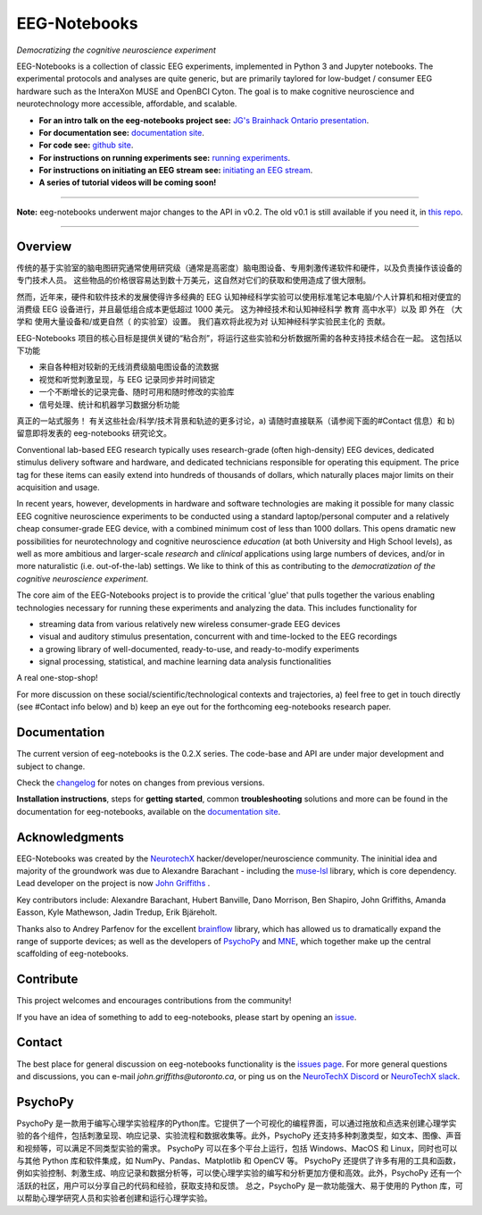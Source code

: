 =============
EEG-Notebooks
=============

*Democratizing the cognitive neuroscience experiment*

|badge_test| |badge_binder|

.. |badge_test| image:: https://github.com/NeuroTechX/eeg-notebooks/workflows/Test/badge.svg
   :target: https://github.com/NeuroTechX/eeg-notebooks/actions

.. |badge_binder| image:: https://mybinder.org/badge_logo.svg
   :target: https://mybinder.org/v2/gh/NeuroTechX/eeg-notebooks/master


EEG-Notebooks is a collection of classic EEG experiments, implemented in Python 3 and Jupyter notebooks. The experimental protocols and analyses are quite generic, but are primarily taylored for low-budget / consumer EEG hardware such as the InteraXon MUSE and OpenBCI Cyton. The goal is to make cognitive neuroscience and neurotechnology more accessible, affordable, and scalable. 

- **For an intro talk on the eeg-notebooks project see:** `JG's Brainhack Ontario presentation <https://www.crowdcast.io/e/brainhack-ontario/7>`_.  
- **For documentation see:** `documentation site <https://neurotechx.github.io/eeg-notebooks/index.html>`_.
- **For code see:** `github site <https://github.com/neurotechx/eeg-notebooks>`_.
- **For instructions on running experiments see:** `running experiments <https://neurotechx.github.io/eeg-notebooks/getting_started/running_experiments.html>`_.
- **For instructions on initiating an EEG stream see:** `initiating an EEG stream <https://neurotechx.github.io/eeg-notebooks/getting_started/streaming.html>`_.
- **A series of tutorial videos will be coming soon!**  


----

**Note:** eeg-notebooks underwent major changes to the API in v0.2. The old v0.1 is still available if you need it, in `this repo <https://github.com/neurotechx/eeg-notebooks_v0.1>`_.

----


Overview
--------
传统的基于实验室的脑电图研究通常使用研究级（通常是高密度）脑电图设备、专用刺激传递软件和硬件，以及负责操作该设备的专门技术人员。 这些物品的价格很容易达到数十万美元，这自然对它们的获取和使用造成了很大限制。

然而，近年来，硬件和软件技术的发展使得许多经典的 EEG 认知神经科学实验可以使用标准笔记本电脑/个人计算机和相对便宜的消费级 EEG 设备进行，并且最低组合成本更低超过 1000 美元。 这为神经技术和认知神经科学 教育 高中水平）以及 即 外在 （大学和 使用大量设备和/或更自然（ 的实验室）设置。 我们喜欢将此视为对 认知神经科学实验民主化的 贡献。

EEG-Notebooks 项目的核心目标是提供关键的“粘合剂”，将运行这些实验和分析数据所需的各种支持技术结合在一起。 这包括以下功能

* 来自各种相对较新的无线消费级脑电图设备的流数据
* 视觉和听觉刺激呈现，与 EEG 记录同步并时间锁定
* 一个不断增长的记录完备、随时可用和随时修改的实验库
* 信号处理、统计和机器学习数据分析功能

真正的一站式服务！
有关这些社会/科学/技术背景和轨迹的更多讨论，a) 请随时直接联系（请参阅下面的#Contact 信息）和 b) 留意即将发表的 eeg-notebooks 研究论文。 

Conventional lab-based EEG research typically uses research-grade (often high-density) EEG devices, dedicated stimulus delivery software and hardware, and dedicated technicians responsible for operating this equipment. The price tag for these items can easily extend into hundreds of thousands of dollars, which naturally places major limits on their acquisition and usage. 

In recent years, however, developments in hardware and software technologies are making it possible for many classic EEG cognitive neuroscience experiments to be conducted using a standard laptop/personal computer and a relatively cheap consumer-grade EEG device, with a combined minimum cost of less than 1000 dollars. This opens dramatic new possibilities for neurotechnology and cognitive neuroscience *education* (at both University and High School levels), as well as more ambitious and larger-scale *research* and *clinical* applications using large numbers of devices, and/or in more naturalistic (i.e. out-of-the-lab) settings. We like to think of this as contributing to the *democratization of the cognitive neuroscience experiment*.

The core aim of the EEG-Notebooks project is to provide the critical 'glue' that pulls together the various enabling technologies necessary for running these experiments and analyzing the data. This includes functionality for 

* streaming data from various relatively new wireless consumer-grade EEG devices  
* visual and auditory stimulus presentation, concurrent with and time-locked to the EEG recordings  
* a growing library of well-documented, ready-to-use, and ready-to-modify experiments 
* signal processing, statistical, and machine learning data analysis functionalities

A real one-stop-shop!

For more discussion on these social/scientific/technological contexts and trajectories, a) feel free to get in touch directly (see #Contact info below) and b) keep an eye out for the forthcoming eeg-notebooks research paper.


Documentation
-------------

The current version of eeg-notebooks is the 0.2.X series. The code-base and API are under major development and subject to change.

Check the `changelog <https://neurotechx.github.io/eeg-notebooks/changelog.html>`_ for notes on changes from previous versions.

**Installation instructions**, steps for **getting started**, common **troubleshooting** solutions and more can be found in the documentation for eeg-notebooks, available on the
`documentation site <https://neurotechx.github.io/eeg-notebooks/index.html>`_.

Acknowledgments
----------------

EEG-Notebooks was created by the `NeurotechX <https://neurotechx.com/>`_ hacker/developer/neuroscience community. The ininitial idea and majority of the groundwork was due to Alexandre Barachant - including the `muse-lsl <https://github.com/alexandrebarachant/muse-lsl/>`_ library, which is core dependency. Lead developer on the project is now `John Griffiths <www.grifflab.com>`_ . 

Key contributors include: Alexandre Barachant, Hubert Banville, Dano Morrison, Ben Shapiro, John Griffiths, Amanda Easson, Kyle Mathewson, Jadin Tredup, Erik Bjäreholt. 

Thanks also to Andrey Parfenov for the excellent `brainflow <https://github.com/brainflow-dev/brainflow/>`_ library, which has allowed us to dramatically expand the range of supporte devices; as well as the developers of `PsychoPy <https://github.com/psychopy/psychopy/>`_ and `MNE <https://github.com/mne-tools/mne-python/>`_, which together make up the central scaffolding of eeg-notebooks. 


Contribute
----------

This project welcomes and encourages contributions from the community!

If you have an idea of something to add to eeg-notebooks, please start by opening an
`issue <https://github.com/NeuroTechX/eeg-notebooks/issues/new/choose>`_.


Contact
-------------

The best place for general discussion on eeg-notebooks functionality is the `issues page <https://github.com/NeuroTechX/eeg-notebooks/issues/new/choose>`_. For more general questions and discussions, you can e-mail `john.griffiths@utoronto.ca`, or ping us on the `NeuroTechX Discord <https://discord.gg/zYCBfBf4W4>`_ or `NeuroTechX slack <https://neurotechx.herokuapp.com>`_.



.. image:: https://github.com/NeuroTechX/eeg-notebooks/raw/master/doc/img/eeg-notebooks_democratizing_the_cogneuro_experiment.png
   :align: center
   :scale: 50
   
PsychoPy
--------
PsychoPy 是一款用于编写心理学实验程序的Python库。它提供了一个可视化的编程界面，可以通过拖放和点选来创建心理学实验的各个组件，包括刺激呈现、响应记录、实验流程和数据收集等。此外，PsychoPy 还支持多种刺激类型，如文本、图像、声音和视频等，可以满足不同类型实验的需求。
PsychoPy 可以在多个平台上运行，包括 Windows、MacOS 和 Linux，同时也可以与其他 Python 库和软件集成，如 NumPy、Pandas、Matplotlib 和 OpenCV 等。
PsychoPy 还提供了许多有用的工具和函数，例如实验控制、刺激生成、响应记录和数据分析等，可以使心理学实验的编写和分析更加方便和高效。此外，PsychoPy 还有一个活跃的社区，用户可以分享自己的代码和经验，获取支持和反馈。
总之，PsychoPy 是一款功能强大、易于使用的 Python 库，可以帮助心理学研究人员和实验者创建和运行心理学实验。


